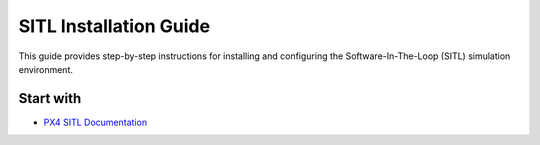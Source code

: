 .. _sitl_installation:

SITL Installation Guide
=======================

This guide provides step-by-step instructions for installing and configuring
the Software-In-The-Loop (SITL) simulation environment.


Start with
----------

- `PX4 SITL Documentation <https://docs.px4.io/main/en/dev_setup/dev_env_windows_wsl.html>`_